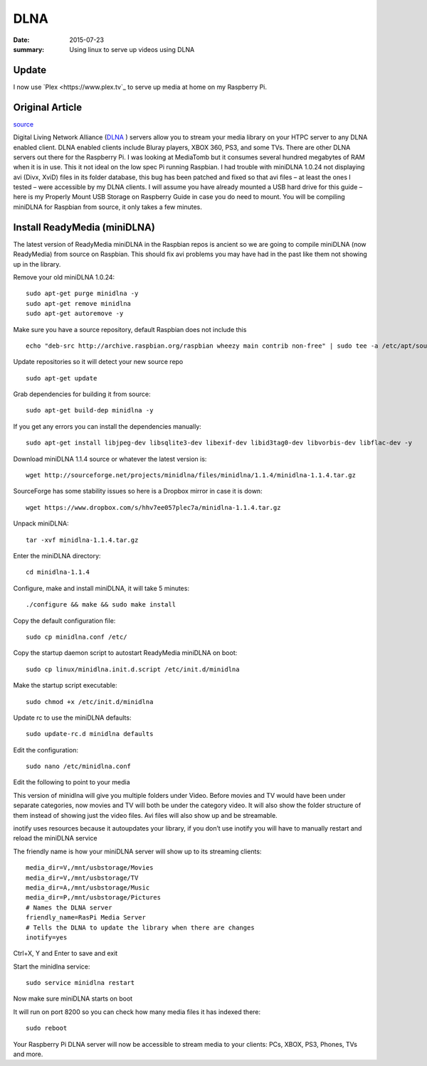 

DLNA
========

:date: 2015-07-23
:summary: Using linux to serve up videos using DLNA

.. image:: pics/dlna.jpg
	:width: 200px
	:align: center

Update
-------

I now use `Plex <https://www.plex.tv`_ to serve up media at home on my Raspberry
Pi.

Original Article
------------------

`source <http://www.htpcguides.com/install-readymedia-minidlna-1-1-4-raspberry-pi/>`__

Digital Living Network Alliance (`DLNA <http://www.dlna.org/>`__ ) servers allow you to
stream your media library on your HTPC server to any DLNA
enabled client. DLNA enabled clients include Bluray players, XBOX 360, PS3,
and some TVs. There are other DLNA servers out there for the Raspberry Pi. I was
looking at MediaTomb but it consumes several hundred megabytes of RAM when it is in use.
This it not ideal on the low spec Pi running Raspbian. I had trouble with miniDLNA 1.0.24
not displaying avi (Divx, XviD) files in its folder database, this bug has been patched
and fixed so that avi files – at least the ones I tested – were accessible by my DLNA
clients. I will assume you have already mounted a USB hard drive for this guide –
here is my Properly Mount USB Storage on Raspberry Guide in case you do need to mount.
You will be compiling miniDLNA for Raspbian from source, it only takes a few minutes.

Install ReadyMedia (miniDLNA)
------------------------------

The latest version of ReadyMedia miniDLNA in the Raspbian repos is ancient so we are
going to compile miniDLNA (now ReadyMedia) from source on Raspbian. This should fix avi
problems you may have had in the past like them not showing up in the library.

Remove your old miniDLNA 1.0.24::

	sudo apt-get purge minidlna -y
	sudo apt-get remove minidlna
	sudo apt-get autoremove -y

Make sure you have a source repository, default Raspbian does not include this ::

	echo "deb-src http://archive.raspbian.org/raspbian wheezy main contrib non-free" | sudo tee -a /etc/apt/sources.list

Update repositories so it will detect your new source repo ::

	sudo apt-get update

Grab dependencies for building it from source::

	sudo apt-get build-dep minidlna -y

If you get any errors you can install the dependencies manually::

	sudo apt-get install libjpeg-dev libsqlite3-dev libexif-dev libid3tag0-dev libvorbis-dev libflac-dev -y

Download miniDLNA 1.1.4 source or whatever the latest version is::

	wget http://sourceforge.net/projects/minidlna/files/minidlna/1.1.4/minidlna-1.1.4.tar.gz

SourceForge has some stability issues so here is a Dropbox mirror in case it is down::

	wget https://www.dropbox.com/s/hhv7ee057plec7a/minidlna-1.1.4.tar.gz

Unpack miniDLNA::

	tar -xvf minidlna-1.1.4.tar.gz

Enter the miniDLNA directory::

	cd minidlna-1.1.4

Configure, make and install miniDLNA, it will take 5 minutes::

	./configure && make && sudo make install

Copy the default configuration file::

	sudo cp minidlna.conf /etc/

Copy the startup daemon script to autostart ReadyMedia miniDLNA on boot::

	sudo cp linux/minidlna.init.d.script /etc/init.d/minidlna

Make the startup script executable::

	sudo chmod +x /etc/init.d/minidlna

Update rc to use the miniDLNA defaults::

	sudo update-rc.d minidlna defaults

Edit the configuration::

	sudo nano /etc/minidlna.conf

Edit the following to point to your media

This version of minidlna will give you multiple folders under Video. Before movies and TV
would have been under separate categories, now movies and TV will both be under the
category video. It will also show the folder structure of them instead of showing just
the video files. Avi files will also show up and be streamable.

inotify uses resources because it autoupdates your library, if you don’t use inotify you
will have to manually restart and reload the miniDLNA service

The friendly name is how your miniDLNA server will show up to its streaming clients::

	media_dir=V,/mnt/usbstorage/Movies
	media_dir=V,/mnt/usbstorage/TV
	media_dir=A,/mnt/usbstorage/Music
	media_dir=P,/mnt/usbstorage/Pictures
	# Names the DLNA server
	friendly_name=RasPi Media Server
	# Tells the DLNA to update the library when there are changes
	inotify=yes

Ctrl+X, Y and Enter to save and exit

Start the minidlna service::

	sudo service minidlna restart

Now make sure miniDLNA starts on boot

It will run on port 8200 so you can check how many media files it has indexed there::

	sudo reboot

Your Raspberry Pi DLNA server will now be accessible to stream media to your clients:
PCs, XBOX, PS3, Phones, TVs and more.
